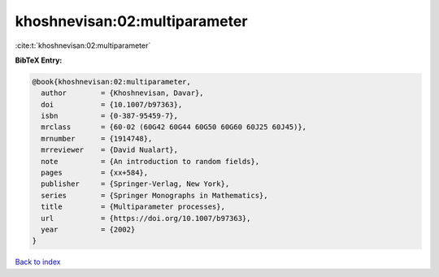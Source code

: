 khoshnevisan:02:multiparameter
==============================

:cite:t:`khoshnevisan:02:multiparameter`

**BibTeX Entry:**

.. code-block:: bibtex

   @book{khoshnevisan:02:multiparameter,
     author        = {Khoshnevisan, Davar},
     doi           = {10.1007/b97363},
     isbn          = {0-387-95459-7},
     mrclass       = {60-02 (60G42 60G44 60G50 60G60 60J25 60J45)},
     mrnumber      = {1914748},
     mrreviewer    = {David Nualart},
     note          = {An introduction to random fields},
     pages         = {xx+584},
     publisher     = {Springer-Verlag, New York},
     series        = {Springer Monographs in Mathematics},
     title         = {Multiparameter processes},
     url           = {https://doi.org/10.1007/b97363},
     year          = {2002}
   }

`Back to index <../By-Cite-Keys.html>`_
